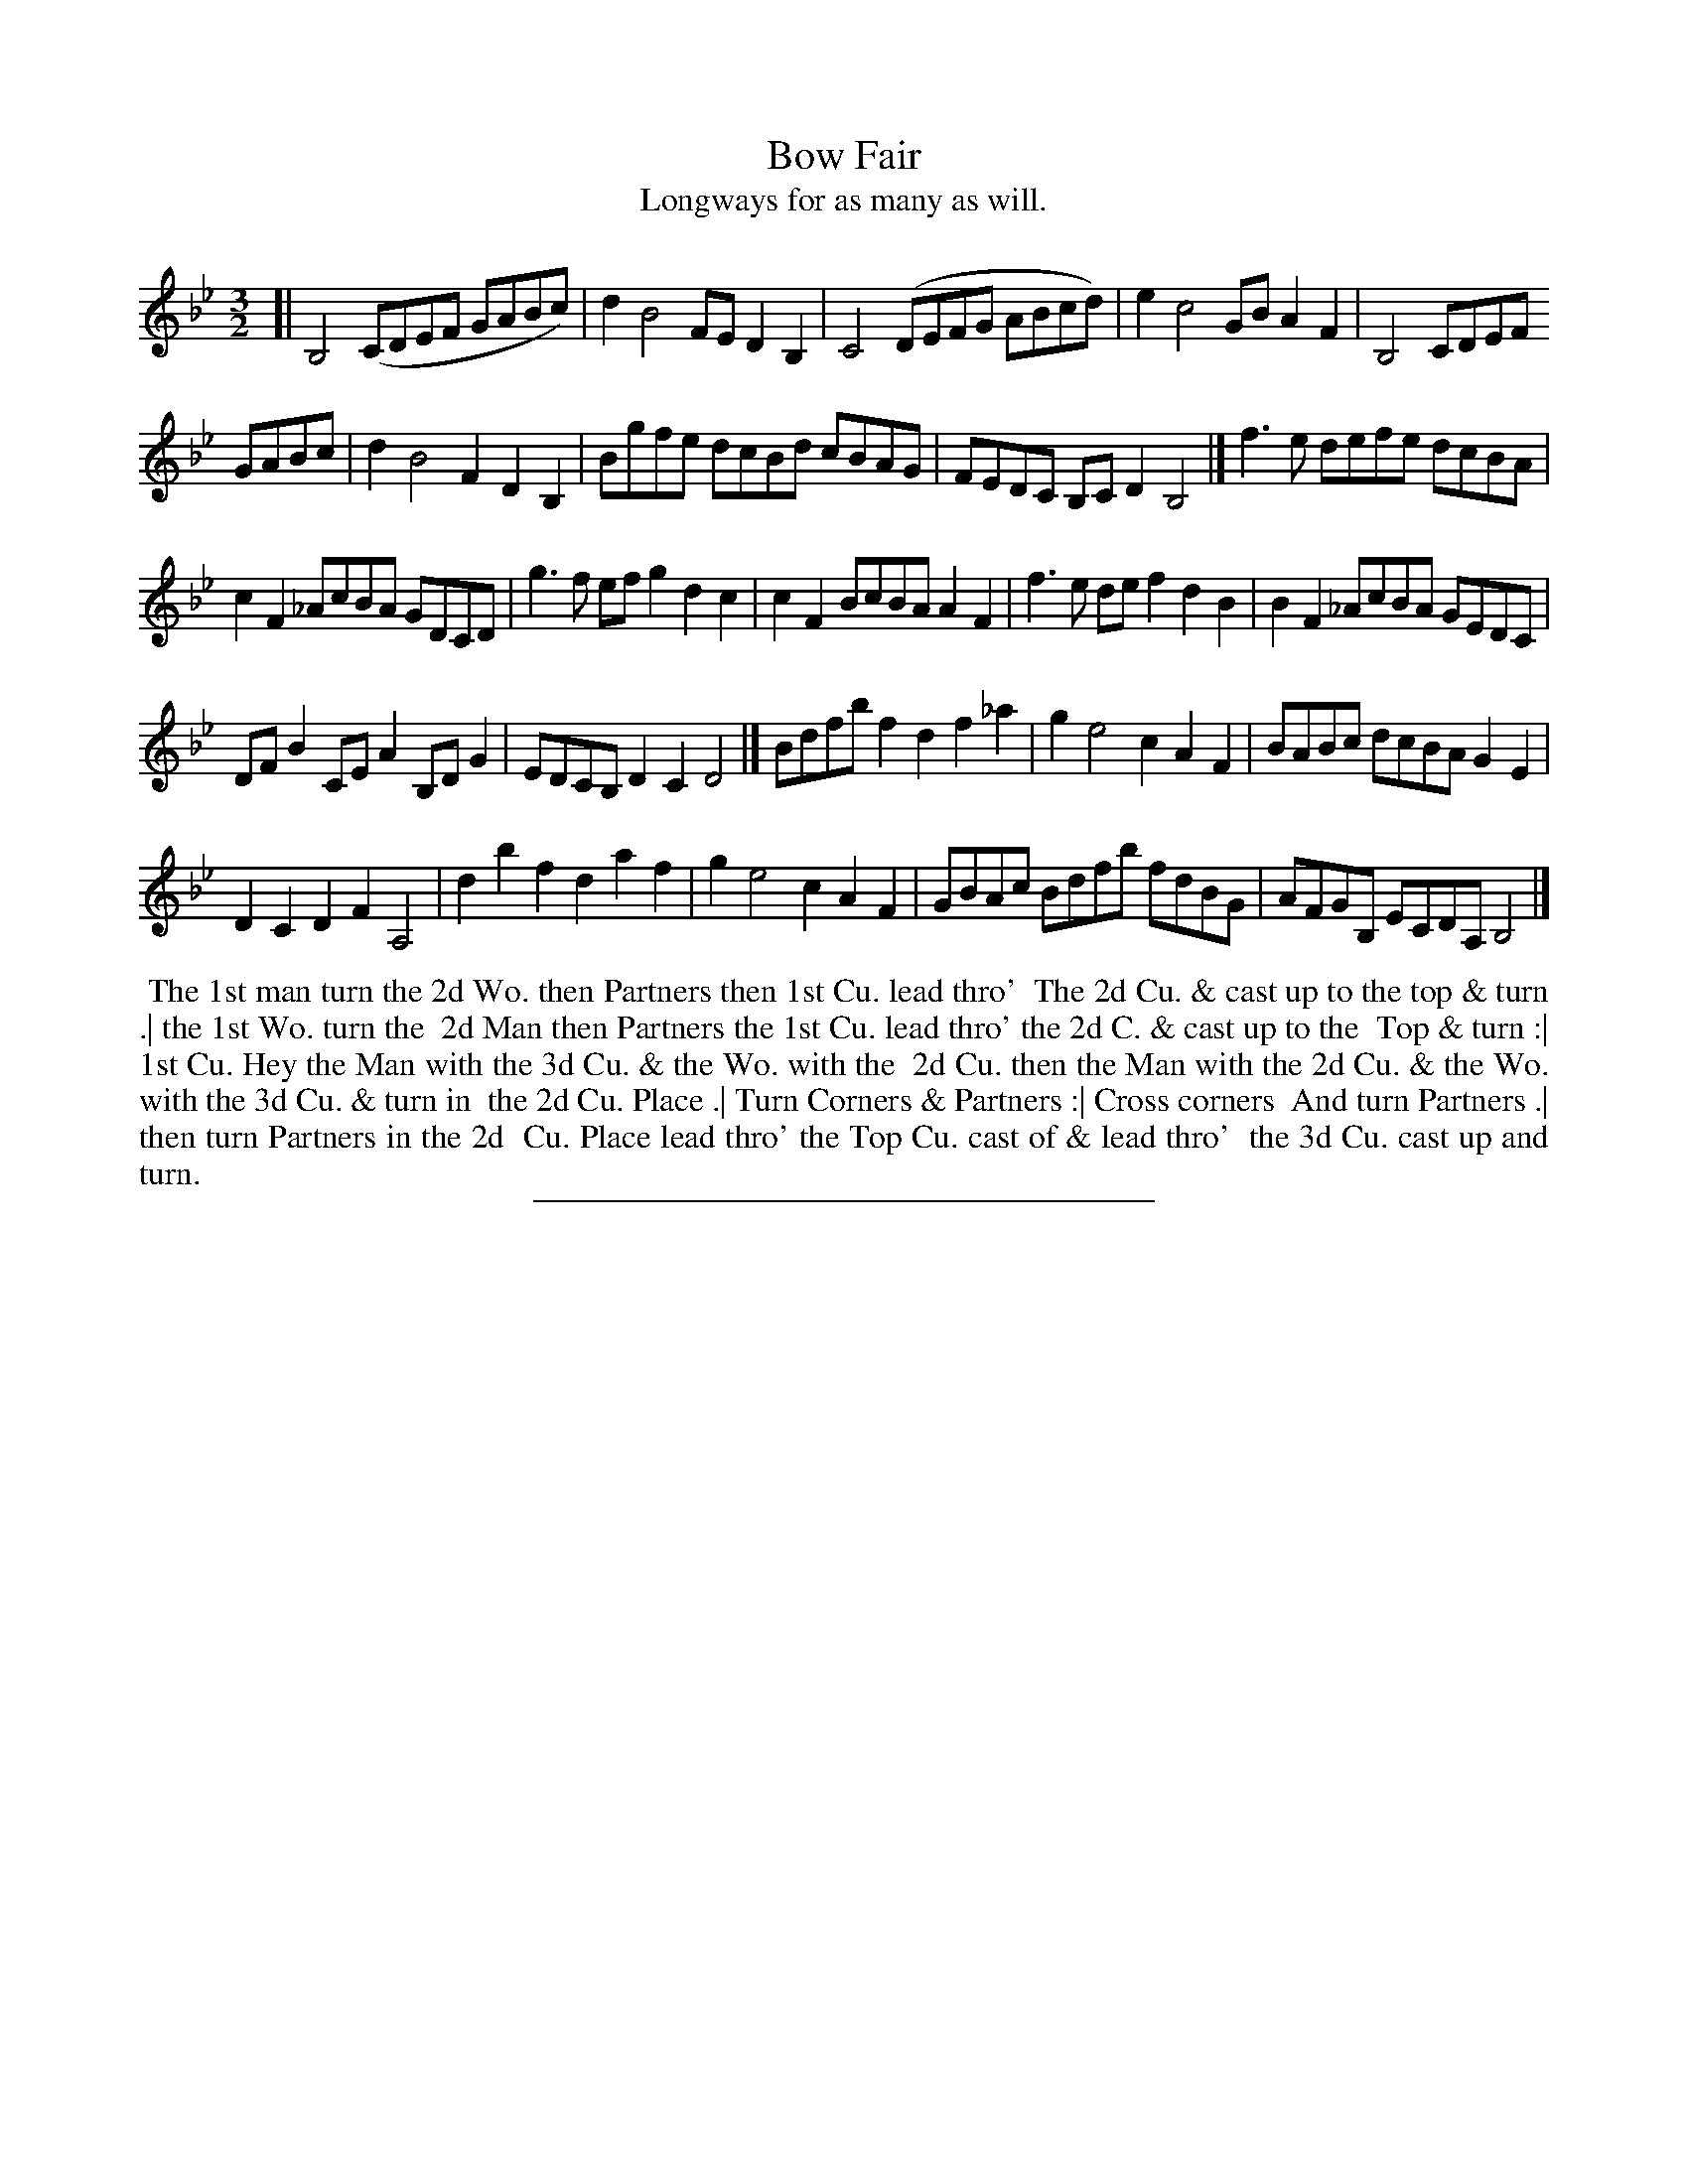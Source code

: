 X: 23
T: Bow Fair
T: Longways for as many as will.
%R:
B: Daniel Wright "Wright's Compleat Collection of Celebrated Country Dances" 1740 p.12
S: http://library.efdss.org/cgi-bin/dancebooks.cgi
Z: 2014 John Chambers <jc:trillian.mit.edu>
M: 3/2
L: 1/8
K: Bb
% - - - - - - - - - - - - - - - - - - - - - - - - -
[|\
B,4 (CDEF GABc) | d2 B4 FE D2B,2 | C4 (DEFG ABcd) | e2 c4 GB A2F2 | B,4 CDEF
GABc | d2 B4 F2 D2B,2 | Bgfe dcBd cBAG | FEDC B,CD2 B,4 |] f3e defe dcBA |
c2F2 _AcBA GDCD | g3f efg2 d2c2 | c2F2 BcBA A2F2 | f3e def2 d2B2 | B2F2 _AcBA GEDC |
DFB2 CEA2 B,DG2 | EDCB, D2C2 D4 |] Bdfb f2d2 f2_a2 | g2 e4 c2 A2F2 | BABc dcBA G2E2 |
D2C2 D2F2 A,4 | d2b2 f2d2 a2f2 | g2 e4 c2 A2F2 | GBAc Bdfb fdBG | AFGB, ECDA, B,4 |]
% - - - - - - - - - - - - - - - - - - - - - - - - -
%%begintext align
%% The 1st man turn the 2d Wo. then Partners then 1st Cu. lead thro'
%% The 2d Cu. & cast up to the top & turn .| the 1st Wo. turn the
%% 2d Man then Partners the 1st Cu. lead thro' the 2d C. & cast up to the
%% Top & turn :| 1st Cu. Hey the Man with the 3d Cu. & the Wo. with the
%% 2d Cu. then the Man with the 2d Cu. & the Wo. with the 3d Cu. & turn in
%% the 2d Cu. Place .| Turn Corners & Partners :| Cross corners
%% And turn Partners .| then turn Partners in the 2d
%% Cu. Place lead thro' the Top Cu. cast of & lead thro'
%% the 3d Cu. cast up and turn.
%%endtext
% The last 3 lines of the above dance description were under the next dance, Happy Dick.
% - - - - - - - - - - - - - - - - - - - - - - - - -
%%sep 2 4 300
